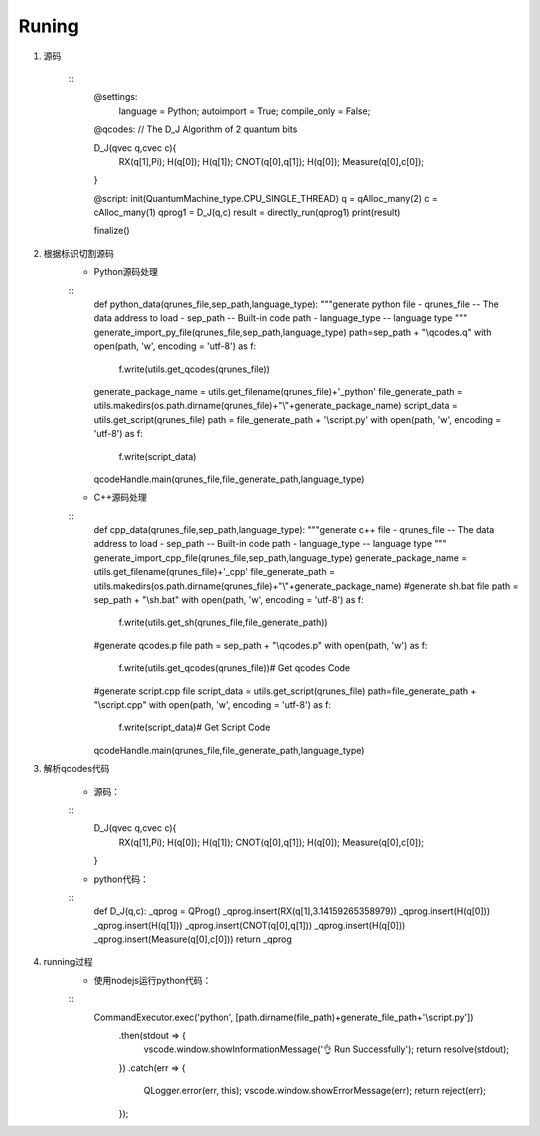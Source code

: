 
Runing
------
1. 源码

    ::
        @settings:
            language = Python;
            autoimport = True;
            compile_only = False;
        @qcodes:
        // The D_J Algorithm of 2 quantum bits

        D_J(qvec q,cvec c){
            RX(q[1],Pi);
            H(q[0]);
            H(q[1]);
            CNOT(q[0],q[1]);
            H(q[0]);
            Measure(q[0],c[0]);
        }

        @script:
        init(QuantumMachine_type.CPU_SINGLE_THREAD)
        q = qAlloc_many(2)
        c = cAlloc_many(1)
        qprog1 = D_J(q,c)
        result = directly_run(qprog1)
        print(result)

        finalize()

2. 根据标识切割源码
    - Python源码处理
    ::
        def python_data(qrunes_file,sep_path,language_type):
        """generate python file
        - qrunes_file -- The data address to load
        - sep_path -- Built-in code path
        - language_type -- language type
        """
        generate_import_py_file(qrunes_file,sep_path,language_type)
        path=sep_path + "\\qcodes.q"
        with open(path, 'w', encoding = 'utf-8') as f:
            f.write(utils.get_qcodes(qrunes_file))
        generate_package_name = utils.get_filename(qrunes_file)+'_python'
        file_generate_path = utils.makedirs(os.path.dirname(qrunes_file)+"\\"+generate_package_name)
        script_data = utils.get_script(qrunes_file)
        path =  file_generate_path + '\\script.py'
        with open(path, 'w', encoding = 'utf-8') as f:
            f.write(script_data)
        qcodeHandle.main(qrunes_file,file_generate_path,language_type)
    - C++源码处理
    ::
        def cpp_data(qrunes_file,sep_path,language_type):
        """generate c++ file
        - qrunes_file -- The data address to load
        - sep_path -- Built-in code path
        - language_type -- language type
        """
        generate_import_cpp_file(qrunes_file,sep_path,language_type)
        generate_package_name = utils.get_filename(qrunes_file)+'_cpp'
        file_generate_path = utils.makedirs(os.path.dirname(qrunes_file)+"\\"+generate_package_name)
        #generate sh.bat file
        path = sep_path + "\\sh.bat"
        with open(path, 'w', encoding = 'utf-8') as f:
            f.write(utils.get_sh(qrunes_file,file_generate_path))
        #generate qcodes.p file
        path = sep_path + "\\qcodes.p"
        with open(path, 'w') as f:
            f.write(utils.get_qcodes(qrunes_file))# Get qcodes Code
        #generate script.cpp file
        script_data = utils.get_script(qrunes_file)
        path=file_generate_path + "\\script.cpp"
        with open(path, 'w', encoding = 'utf-8') as f:
            f.write(script_data)# Get Script Code
        qcodeHandle.main(qrunes_file,file_generate_path,language_type)

3. 解析qcodes代码
    
    - 源码：
    ::
        D_J(qvec q,cvec c){
            RX(q[1],Pi);
            H(q[0]);
            H(q[1]);
            CNOT(q[0],q[1]);
            H(q[0]);
            Measure(q[0],c[0]);
        }
    - python代码：
    ::
        def D_J(q,c):
        _qprog = QProg()
        _qprog.insert(RX(q[1],3.14159265358979))
        _qprog.insert(H(q[0]))
        _qprog.insert(H(q[1]))
        _qprog.insert(CNOT(q[0],q[1]))
        _qprog.insert(H(q[0]))
        _qprog.insert(Measure(q[0],c[0]))
        return _qprog

4. running过程
    - 使用nodejs运行python代码：
    ::
        CommandExecutor.exec('python', [path.dirname(file_path)+generate_file_path+'\\script.py'])
            .then(stdout => {
                vscode.window.showInformationMessage('👌  Run Successfully');
                return resolve(stdout);
            })
            .catch(err => {
                QLogger.error(err, this);
                vscode.window.showErrorMessage(err);
                return reject(err);
            });
